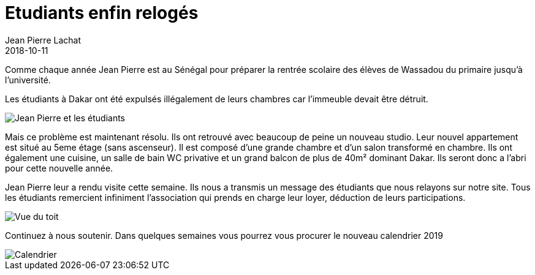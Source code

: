 :doctitle: Etudiants enfin relogés
:description:  Suite à une explusion nous avons du aider les étudiants à retrouver un logement
:keywords: Wassadou Université
:author: Jean Pierre Lachat
:revdate: 2018-10-11
:teaser: Suite à une explusion nous avons du aider les étudiants à retrouver un logement
:imgteaser: ../../img/blog/2018/logement_0.jpg

Comme chaque année Jean Pierre est au Sénégal pour préparer la rentrée scolaire des élèves de Wassadou du primaire jusqu'à l'université.

Les étudiants à Dakar ont été expulsés illégalement de leurs chambres car l'immeuble devait être détruit.

image::../../img/blog/2018/logement_0.jpg[Jean Pierre et les étudiants]

Mais ce problème est maintenant résolu. Ils ont retrouvé avec beaucoup de peine un nouveau studio.  Leur nouvel appartement est situé au 5eme étage (sans ascenseur). Il est composé d'une grande chambre et d'un salon transformé en chambre. Ils ont également une cuisine, un salle de bain WC privative et un grand balcon de plus de 40m² dominant Dakar. Ils seront donc a l'abri pour cette nouvelle année.

Jean Pierre leur a rendu visite cette semaine. Ils nous a transmis un message des étudiants que nous relayons sur notre site. Tous les étudiants remercient infiniment l'association qui prends en charge leur loyer, déduction de leurs participations.

image::../../img/blog/2018/logement_1.jpg[Vue du toit]

Continuez à nous soutenir. Dans quelques semaines vous pourrez vous procurer le nouveau calendrier 2019

image::../../img/blog/2018/calendrier_2019.jpg[Calendrier]